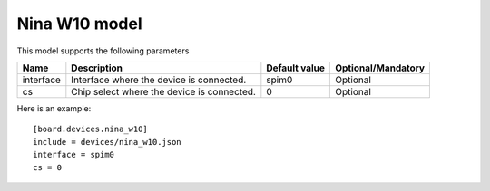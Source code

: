 Nina W10 model
--------------

This model supports the following parameters

=================== ==================================================== ================= ==================
Name                Description                                          Default value     Optional/Mandatory
=================== ==================================================== ================= ==================
interface           Interface where the device is connected.             spim0             Optional
cs                  Chip select where the device is connected.           0                 Optional
=================== ==================================================== ================= ==================

Here is an example: ::

  [board.devices.nina_w10]
  include = devices/nina_w10.json
  interface = spim0
  cs = 0